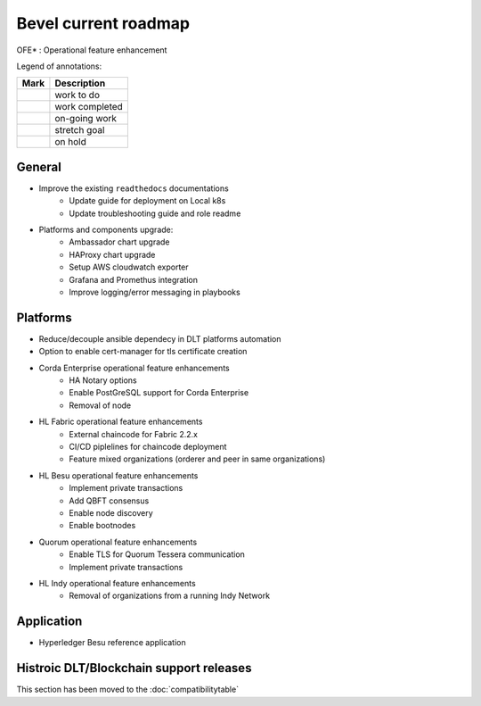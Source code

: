 Bevel current roadmap
=====================

.. mermaid::

   gantt
    title Bevel current roadmap
    dateFormat  YY-MM-DD
    section Platform
    Platforms and components upgrade : active, 22-09-01, 180d
    section Application
    Besu Ref App: active, 22-10-15, 90d
    section Bevel Operator
    To Be Discussed: active, 22-11-15, 120d

.. |pin| image:: https://github.githubassets.com/images/icons/emoji/unicode/1f4cc.png?v8
    :width: 15pt
    :height: 15pt
.. |tick| image:: https://github.githubassets.com/images/icons/emoji/unicode/2714.png?v8
    :width: 15pt
    :height: 15pt
.. |run| image:: https://github.githubassets.com/images/icons/emoji/unicode/1f3c3-2642.png?v8
    :width: 15pt
    :height: 15pt
.. |muscle| image:: https://github.githubassets.com/images/icons/emoji/unicode/1f4aa.png?v8
    :width: 15pt
    :height: 15pt
.. |hand| image:: https://github.githubassets.com/images/icons/emoji/unicode/270b.png?v8
    :width: 15pt
    :height: 15pt

OFE* : Operational feature enhancement

Legend of annotations:

+------------------------+------------------+
| Mark                   | Description      |
+========================+==================+
| |pin|                  | work to do       |
+------------------------+------------------+
| |tick|                 | work completed   |
+------------------------+------------------+
| |run|                  | on-going work    |
+------------------------+------------------+
| |muscle|               | stretch goal     |
+------------------------+------------------+
| |hand|                 | on hold          |
+------------------------+------------------+

General
-------
-  |run| Improve the existing ``readthedocs`` documentations
    - |run| Update guide for deployment on Local k8s
    - |pin| Update troubleshooting guide and role readme
-  |run| Platforms and components upgrade:
    - |run| Ambassador chart upgrade
    - |run| HAProxy chart upgrade
    - |pin| Setup AWS cloudwatch exporter
    - |pin| Grafana and Promethus integration 
    - |pin| Improve logging/error messaging in playbooks

Platforms
---------
- |run| Reduce/decouple ansible dependecy in DLT platforms automation
- |run| Option to enable cert-manager for tls certificate creation
- |run| Corda Enterprise operational feature enhancements
    - |pin| HA Notary options
    - |pin| Enable PostGreSQL support for Corda Enterprise
    - |pin| Removal of node
- |run| HL Fabric operational feature enhancements
    - |run| External chaincode for Fabric 2.2.x
    - |pin| CI/CD piplelines for chaincode deployment
    - |hand| Feature mixed organizations (orderer and peer in same organizations)
- |run| HL Besu operational feature enhancements
    - |run| Implement private transactions
    - |pin| Add QBFT consensus
    - |hand| Enable node discovery
    - |hand| Enable bootnodes
- |run| Quorum operational feature enhancements
    - |pin| Enable TLS for Quorum Tessera communication 
    - |pin| Implement private transactions
- |run| HL Indy operational feature enhancements
    - |hand| Removal of organizations from a running Indy Network

Application
-----------
-  |run| Hyperledger Besu reference application


Histroic DLT/Blockchain support releases
-----------------------------------------
This section has been moved to the :doc:`compatibilitytable`
